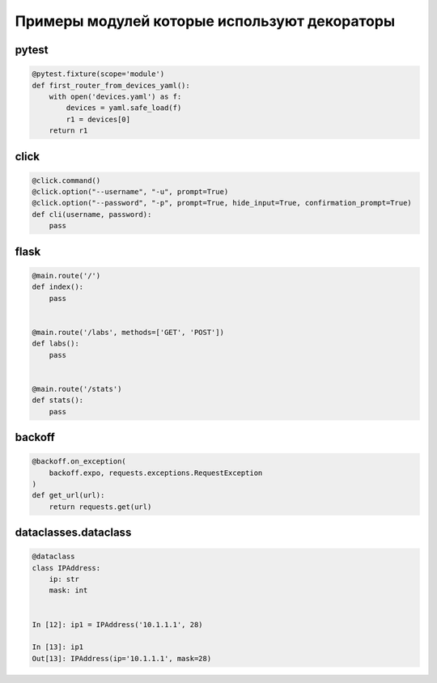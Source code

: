 Примеры модулей которые используют декораторы
--------------------------------------------


pytest
~~~~~~

.. code:: python

    @pytest.fixture(scope='module')
    def first_router_from_devices_yaml():
        with open('devices.yaml') as f:
            devices = yaml.safe_load(f)
            r1 = devices[0]
        return r1


click
~~~~~

.. code:: python

    @click.command()
    @click.option("--username", "-u", prompt=True)
    @click.option("--password", "-p", prompt=True, hide_input=True, confirmation_prompt=True)
    def cli(username, password):
        pass


flask
~~~~~

.. code:: python

    @main.route('/')
    def index():
        pass


    @main.route('/labs', methods=['GET', 'POST'])
    def labs():
        pass


    @main.route('/stats')
    def stats():
        pass


backoff
~~~~~~~~

.. code:: python

    @backoff.on_exception(
        backoff.expo, requests.exceptions.RequestException
    )
    def get_url(url):
        return requests.get(url)



dataclasses.dataclass
~~~~~~~~~~~~~~~~~~~~~~

.. code:: python

    @dataclass
    class IPAddress:
        ip: str
        mask: int


    In [12]: ip1 = IPAddress('10.1.1.1', 28)

    In [13]: ip1
    Out[13]: IPAddress(ip='10.1.1.1', mask=28)

